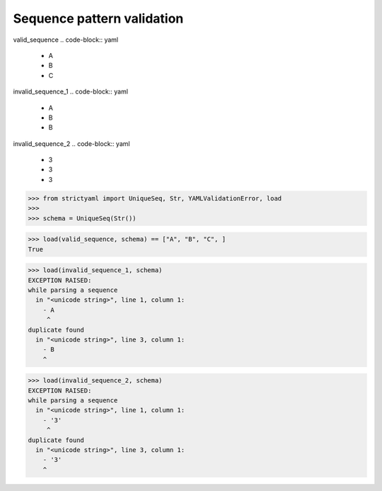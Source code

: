 Sequence pattern validation
===========================

valid_sequence
.. code-block:: yaml

  - A
  - B
  - C

invalid_sequence_1
.. code-block:: yaml

  - A
  - B
  - B

invalid_sequence_2
.. code-block:: yaml

  - 3
  - 3
  - 3

.. code-block:: python

  >>> from strictyaml import UniqueSeq, Str, YAMLValidationError, load
  >>> 
  >>> schema = UniqueSeq(Str())

.. code-block:: python

  >>> load(valid_sequence, schema) == ["A", "B", "C", ]
  True

.. code-block:: python

  >>> load(invalid_sequence_1, schema)
  EXCEPTION RAISED:
  while parsing a sequence
    in "<unicode string>", line 1, column 1:
      - A
       ^
  duplicate found
    in "<unicode string>", line 3, column 1:
      - B
      ^

.. code-block:: python

  >>> load(invalid_sequence_2, schema)
  EXCEPTION RAISED:
  while parsing a sequence
    in "<unicode string>", line 1, column 1:
      - '3'
       ^
  duplicate found
    in "<unicode string>", line 3, column 1:
      - '3'
      ^

